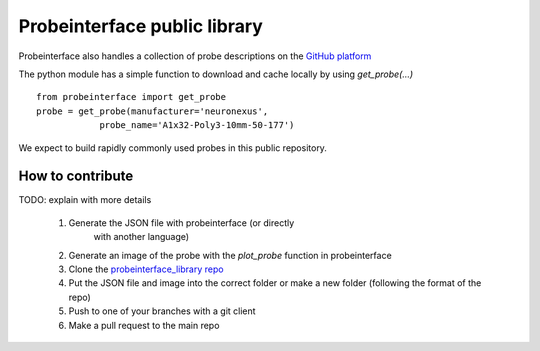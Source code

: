 Probeinterface public library
=============================

Probeinterface also handles a collection of probe descriptions on the
`GitHub platform <https://github.com/SpikeInterface/probeinterface_library>`_

The python module has a simple function to download and cache locally by using `get_probe(...)` ::

    from probeinterface import get_probe
    probe = get_probe(manufacturer='neuronexus',
                probe_name='A1x32-Poly3-10mm-50-177')


We expect to build rapidly commonly used probes in this public repository.

How to contribute
-----------------

TODO: explain with more details

  1. Generate the JSON file with probeinterface (or directly
      with another language)
  2. Generate an image of the probe with the `plot_probe` function in probeinterface
  3. Clone the `probeinterface_library repo <https://github.com/SpikeInterface/probeinterface_library>`_
  4. Put the JSON file and image into the correct folder or make a new folder (following the format of the repo)
  5. Push to one of your branches with a git client
  6. Make a pull request to the main repo
